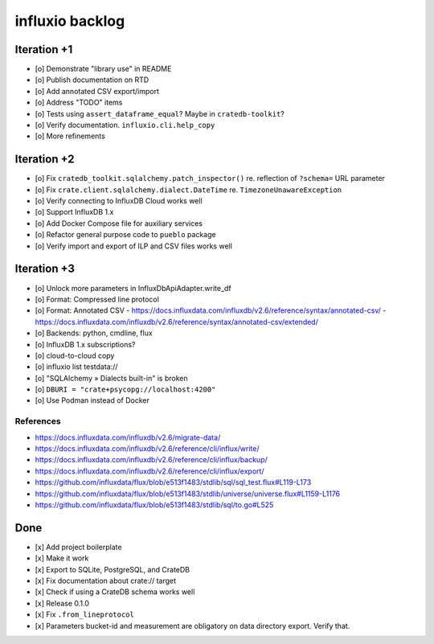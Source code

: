 ################
influxio backlog
################


************
Iteration +1
************
- [o] Demonstrate "library use" in README
- [o] Publish documentation on RTD
- [o] Add annotated CSV export/import
- [o] Address "TODO" items
- [o] Tests using ``assert_dataframe_equal``? Maybe in ``cratedb-toolkit``?
- [o] Verify documentation. ``influxio.cli.help_copy``
- [o] More refinements


************
Iteration +2
************
- [o] Fix ``cratedb_toolkit.sqlalchemy.patch_inspector()`` re. reflection of ``?schema=`` URL parameter
- [o] Fix ``crate.client.sqlalchemy.dialect.DateTime`` re. ``TimezoneUnawareException``
- [o] Verify connecting to InfluxDB Cloud works well
- [o] Support InfluxDB 1.x
- [o] Add Docker Compose file for auxiliary services
- [o] Refactor general purpose code to ``pueblo`` package
- [o] Verify import and export of ILP and CSV files works well


************
Iteration +3
************
- [o] Unlock more parameters in InfluxDbApiAdapter.write_df
- [o] Format: Compressed line protocol
- [o] Format: Annotated CSV
  - https://docs.influxdata.com/influxdb/v2.6/reference/syntax/annotated-csv/
  - https://docs.influxdata.com/influxdb/v2.6/reference/syntax/annotated-csv/extended/
- [o] Backends: python, cmdline, flux
- [o] InfluxDB 1.x subscriptions?
- [o] cloud-to-cloud copy
- [o] influxio list testdata://
- [o] "SQLAlchemy » Dialects built-in" is broken
- [o] ``DBURI = "crate+psycopg://localhost:4200"``
- [o] Use Podman instead of Docker

References
==========
- https://docs.influxdata.com/influxdb/v2.6/migrate-data/
- https://docs.influxdata.com/influxdb/v2.6/reference/cli/influx/write/
- https://docs.influxdata.com/influxdb/v2.6/reference/cli/influx/backup/
- https://docs.influxdata.com/influxdb/v2.6/reference/cli/influx/export/
- https://github.com/influxdata/flux/blob/e513f1483/stdlib/sql/sql_test.flux#L119-L173
- https://github.com/influxdata/flux/blob/e513f1483/stdlib/universe/universe.flux#L1159-L1176
- https://github.com/influxdata/flux/blob/e513f1483/stdlib/sql/to.go#L525


****
Done
****
- [x] Add project boilerplate
- [x] Make it work
- [x] Export to SQLite, PostgreSQL, and CrateDB
- [x] Fix documentation about crate:// target
- [x] Check if using a CrateDB schema works well
- [x] Release 0.1.0
- [x] Fix ``.from_lineprotocol``
- [x] Parameters bucket-id and measurement are obligatory on data
  directory export. Verify that.
